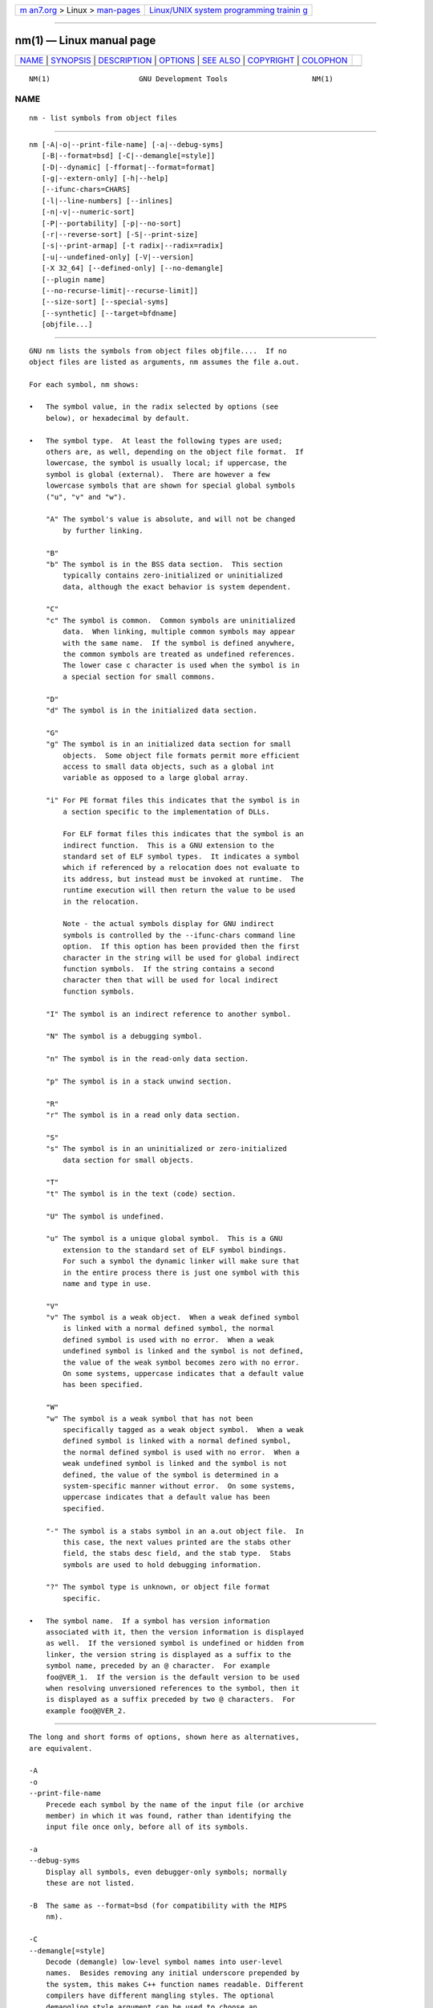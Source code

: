 .. container:: page-top

.. container:: nav-bar

   +----------------------------------+----------------------------------+
   | `m                               | `Linux/UNIX system programming   |
   | an7.org <../../../index.html>`__ | trainin                          |
   | > Linux >                        | g <http://man7.org/training/>`__ |
   | `man-pages <../index.html>`__    |                                  |
   +----------------------------------+----------------------------------+

--------------

nm(1) — Linux manual page
=========================

+-----------------------------------+-----------------------------------+
| `NAME <#NAME>`__ \|               |                                   |
| `SYNOPSIS <#SYNOPSIS>`__ \|       |                                   |
| `DESCRIPTION <#DESCRIPTION>`__ \| |                                   |
| `OPTIONS <#OPTIONS>`__ \|         |                                   |
| `SEE ALSO <#SEE_ALSO>`__ \|       |                                   |
| `COPYRIGHT <#COPYRIGHT>`__ \|     |                                   |
| `COLOPHON <#COLOPHON>`__          |                                   |
+-----------------------------------+-----------------------------------+
| .. container:: man-search-box     |                                   |
+-----------------------------------+-----------------------------------+

::

   NM(1)                     GNU Development Tools                    NM(1)

NAME
-------------------------------------------------

::

          nm - list symbols from object files


---------------------------------------------------------

::

          nm [-A|-o|--print-file-name] [-a|--debug-syms]
             [-B|--format=bsd] [-C|--demangle[=style]]
             [-D|--dynamic] [-fformat|--format=format]
             [-g|--extern-only] [-h|--help]
             [--ifunc-chars=CHARS]
             [-l|--line-numbers] [--inlines]
             [-n|-v|--numeric-sort]
             [-P|--portability] [-p|--no-sort]
             [-r|--reverse-sort] [-S|--print-size]
             [-s|--print-armap] [-t radix|--radix=radix]
             [-u|--undefined-only] [-V|--version]
             [-X 32_64] [--defined-only] [--no-demangle]
             [--plugin name]
             [--no-recurse-limit|--recurse-limit]]
             [--size-sort] [--special-syms]
             [--synthetic] [--target=bfdname]
             [objfile...]


---------------------------------------------------------------

::

          GNU nm lists the symbols from object files objfile....  If no
          object files are listed as arguments, nm assumes the file a.out.

          For each symbol, nm shows:

          •   The symbol value, in the radix selected by options (see
              below), or hexadecimal by default.

          •   The symbol type.  At least the following types are used;
              others are, as well, depending on the object file format.  If
              lowercase, the symbol is usually local; if uppercase, the
              symbol is global (external).  There are however a few
              lowercase symbols that are shown for special global symbols
              ("u", "v" and "w").

              "A" The symbol's value is absolute, and will not be changed
                  by further linking.

              "B"
              "b" The symbol is in the BSS data section.  This section
                  typically contains zero-initialized or uninitialized
                  data, although the exact behavior is system dependent.

              "C"
              "c" The symbol is common.  Common symbols are uninitialized
                  data.  When linking, multiple common symbols may appear
                  with the same name.  If the symbol is defined anywhere,
                  the common symbols are treated as undefined references.
                  The lower case c character is used when the symbol is in
                  a special section for small commons.

              "D"
              "d" The symbol is in the initialized data section.

              "G"
              "g" The symbol is in an initialized data section for small
                  objects.  Some object file formats permit more efficient
                  access to small data objects, such as a global int
                  variable as opposed to a large global array.

              "i" For PE format files this indicates that the symbol is in
                  a section specific to the implementation of DLLs.

                  For ELF format files this indicates that the symbol is an
                  indirect function.  This is a GNU extension to the
                  standard set of ELF symbol types.  It indicates a symbol
                  which if referenced by a relocation does not evaluate to
                  its address, but instead must be invoked at runtime.  The
                  runtime execution will then return the value to be used
                  in the relocation.

                  Note - the actual symbols display for GNU indirect
                  symbols is controlled by the --ifunc-chars command line
                  option.  If this option has been provided then the first
                  character in the string will be used for global indirect
                  function symbols.  If the string contains a second
                  character then that will be used for local indirect
                  function symbols.

              "I" The symbol is an indirect reference to another symbol.

              "N" The symbol is a debugging symbol.

              "n" The symbol is in the read-only data section.

              "p" The symbol is in a stack unwind section.

              "R"
              "r" The symbol is in a read only data section.

              "S"
              "s" The symbol is in an uninitialized or zero-initialized
                  data section for small objects.

              "T"
              "t" The symbol is in the text (code) section.

              "U" The symbol is undefined.

              "u" The symbol is a unique global symbol.  This is a GNU
                  extension to the standard set of ELF symbol bindings.
                  For such a symbol the dynamic linker will make sure that
                  in the entire process there is just one symbol with this
                  name and type in use.

              "V"
              "v" The symbol is a weak object.  When a weak defined symbol
                  is linked with a normal defined symbol, the normal
                  defined symbol is used with no error.  When a weak
                  undefined symbol is linked and the symbol is not defined,
                  the value of the weak symbol becomes zero with no error.
                  On some systems, uppercase indicates that a default value
                  has been specified.

              "W"
              "w" The symbol is a weak symbol that has not been
                  specifically tagged as a weak object symbol.  When a weak
                  defined symbol is linked with a normal defined symbol,
                  the normal defined symbol is used with no error.  When a
                  weak undefined symbol is linked and the symbol is not
                  defined, the value of the symbol is determined in a
                  system-specific manner without error.  On some systems,
                  uppercase indicates that a default value has been
                  specified.

              "-" The symbol is a stabs symbol in an a.out object file.  In
                  this case, the next values printed are the stabs other
                  field, the stabs desc field, and the stab type.  Stabs
                  symbols are used to hold debugging information.

              "?" The symbol type is unknown, or object file format
                  specific.

          •   The symbol name.  If a symbol has version information
              associated with it, then the version information is displayed
              as well.  If the versioned symbol is undefined or hidden from
              linker, the version string is displayed as a suffix to the
              symbol name, preceded by an @ character.  For example
              foo@VER_1.  If the version is the default version to be used
              when resolving unversioned references to the symbol, then it
              is displayed as a suffix preceded by two @ characters.  For
              example foo@@VER_2.


-------------------------------------------------------

::

          The long and short forms of options, shown here as alternatives,
          are equivalent.

          -A
          -o
          --print-file-name
              Precede each symbol by the name of the input file (or archive
              member) in which it was found, rather than identifying the
              input file once only, before all of its symbols.

          -a
          --debug-syms
              Display all symbols, even debugger-only symbols; normally
              these are not listed.

          -B  The same as --format=bsd (for compatibility with the MIPS
              nm).

          -C
          --demangle[=style]
              Decode (demangle) low-level symbol names into user-level
              names.  Besides removing any initial underscore prepended by
              the system, this makes C++ function names readable. Different
              compilers have different mangling styles. The optional
              demangling style argument can be used to choose an
              appropriate demangling style for your compiler.

          --no-demangle
              Do not demangle low-level symbol names.  This is the default.

          --recurse-limit
          --no-recurse-limit
          --recursion-limit
          --no-recursion-limit
              Enables or disables a limit on the amount of recursion
              performed whilst demangling strings.  Since the name mangling
              formats allow for an infinite level of recursion it is
              possible to create strings whose decoding will exhaust the
              amount of stack space available on the host machine,
              triggering a memory fault.  The limit tries to prevent this
              from happening by restricting recursion to 2048 levels of
              nesting.

              The default is for this limit to be enabled, but disabling it
              may be necessary in order to demangle truly complicated
              names.  Note however that if the recursion limit is disabled
              then stack exhaustion is possible and any bug reports about
              such an event will be rejected.

          -D
          --dynamic
              Display the dynamic symbols rather than the normal symbols.
              This is only meaningful for dynamic objects, such as certain
              types of shared libraries.

          -f format
          --format=format
              Use the output format format, which can be "bsd", "sysv", or
              "posix".  The default is "bsd".  Only the first character of
              format is significant; it can be either upper or lower case.

          -g
          --extern-only
              Display only external symbols.

          -h
          --help
              Show a summary of the options to nm and exit.

          --ifunc-chars=CHARS
              When display GNU indirect function symbols nm will default to
              using the "i" character for both local indirect functions and
              global indirect functions.  The --ifunc-chars option allows
              the user to specify a string containing one or two
              characters. The first character will be used for global
              indirect function symbols and the second character, if
              present, will be used for local indirect function symbols.

          -l
          --line-numbers
              For each symbol, use debugging information to try to find a
              filename and line number.  For a defined symbol, look for the
              line number of the address of the symbol.  For an undefined
              symbol, look for the line number of a relocation entry which
              refers to the symbol.  If line number information can be
              found, print it after the other symbol information.

          --inlines
              When option -l is active, if the address belongs to a
              function that was inlined, then this option causes the source
              information for all enclosing scopes back to the first non-
              inlined function to be printed as well.  For example, if
              "main" inlines "callee1" which inlines "callee2", and address
              is from "callee2", the source information for "callee1" and
              "main" will also be printed.

          -n
          -v
          --numeric-sort
              Sort symbols numerically by their addresses, rather than
              alphabetically by their names.

          -p
          --no-sort
              Do not bother to sort the symbols in any order; print them in
              the order encountered.

          -P
          --portability
              Use the POSIX.2 standard output format instead of the default
              format.  Equivalent to -f posix.

          -r
          --reverse-sort
              Reverse the order of the sort (whether numeric or
              alphabetic); let the last come first.

          -S
          --print-size
              Print both value and size of defined symbols for the "bsd"
              output style.  This option has no effect for object formats
              that do not record symbol sizes, unless --size-sort is also
              used in which case a calculated size is displayed.

          -s
          --print-armap
              When listing symbols from archive members, include the index:
              a mapping (stored in the archive by ar or ranlib) of which
              modules contain definitions for which names.

          -t radix
          --radix=radix
              Use radix as the radix for printing the symbol values.  It
              must be d for decimal, o for octal, or x for hexadecimal.

          -u
          --undefined-only
              Display only undefined symbols (those external to each object
              file).

          -V
          --version
              Show the version number of nm and exit.

          -X  This option is ignored for compatibility with the AIX version
              of nm.  It takes one parameter which must be the string
              32_64.  The default mode of AIX nm corresponds to -X 32,
              which is not supported by GNU nm.

          --defined-only
              Display only defined symbols for each object file.

          --plugin name
              Load the plugin called name to add support for extra target
              types.  This option is only available if the toolchain has
              been built with plugin support enabled.

              If --plugin is not provided, but plugin support has been
              enabled then nm iterates over the files in
              ${libdir}/bfd-plugins in alphabetic order and the first
              plugin that claims the object in question is used.

              Please note that this plugin search directory is not the one
              used by ld's -plugin option.  In order to make nm use the
              linker plugin it must be copied into the
              ${libdir}/bfd-plugins directory.  For GCC based compilations
              the linker plugin is called liblto_plugin.so.0.0.0.  For
              Clang based compilations it is called LLVMgold.so.  The GCC
              plugin is always backwards compatible with earlier versions,
              so it is sufficient to just copy the newest one.

          --size-sort
              Sort symbols by size.  For ELF objects symbol sizes are read
              from the ELF, for other object types the symbol sizes are
              computed as the difference between the value of the symbol
              and the value of the symbol with the next higher value.  If
              the "bsd" output format is used the size of the symbol is
              printed, rather than the value, and -S must be used in order
              both size and value to be printed.

          --special-syms
              Display symbols which have a target-specific special meaning.
              These symbols are usually used by the target for some special
              processing and are not normally helpful when included in the
              normal symbol lists.  For example for ARM targets this option
              would skip the mapping symbols used to mark transitions
              between ARM code, THUMB code and data.

          --synthetic
              Include synthetic symbols in the output.  These are special
              symbols created by the linker for various purposes.  They are
              not shown by default since they are not part of the binary's
              original source code.

          --target=bfdname
              Specify an object code format other than your system's
              default format.

          @file
              Read command-line options from file.  The options read are
              inserted in place of the original @file option.  If file does
              not exist, or cannot be read, then the option will be treated
              literally, and not removed.

              Options in file are separated by whitespace.  A whitespace
              character may be included in an option by surrounding the
              entire option in either single or double quotes.  Any
              character (including a backslash) may be included by
              prefixing the character to be included with a backslash.  The
              file may itself contain additional @file options; any such
              options will be processed recursively.


---------------------------------------------------------

::

          ar(1), objdump(1), ranlib(1), and the Info entries for binutils.


-----------------------------------------------------------

::

          Copyright (c) 1991-2021 Free Software Foundation, Inc.

          Permission is granted to copy, distribute and/or modify this
          document under the terms of the GNU Free Documentation License,
          Version 1.3 or any later version published by the Free Software
          Foundation; with no Invariant Sections, with no Front-Cover
          Texts, and with no Back-Cover Texts.  A copy of the license is
          included in the section entitled "GNU Free Documentation
          License".

COLOPHON
---------------------------------------------------------

::

          This page is part of the binutils (a collection of tools for
          working with executable binaries) project.  Information about the
          project can be found at ⟨http://www.gnu.org/software/binutils/⟩.
          If you have a bug report for this manual page, see
          ⟨http://sourceware.org/bugzilla/enter_bug.cgi?product=binutils⟩.
          This page was obtained from the tarball binutils-2.36.1.tar.gz
          fetched from ⟨https://ftp.gnu.org/gnu/binutils/⟩ on 2021-06-20.
          If you discover any rendering problems in this HTML version of
          the page, or you believe there is a better or more up-to-date
          source for the page, or you have corrections or improvements to
          the information in this COLOPHON (which is not part of the
          original manual page), send a mail to man-pages@man7.org

   binutils-2.36.1                2021-02-06                          NM(1)

--------------

Pages that refer to this page: `ar(1) <../man1/ar.1.html>`__, 
`ld(1) <../man1/ld.1.html>`__, 
`objdump(1) <../man1/objdump.1.html>`__, 
`ranlib(1) <../man1/ranlib.1.html>`__, 
`strings(1) <../man1/strings.1.html>`__, 
`elf(5) <../man5/elf.5.html>`__

--------------

--------------

.. container:: footer

   +-----------------------+-----------------------+-----------------------+
   | HTML rendering        |                       | |Cover of TLPI|       |
   | created 2021-08-27 by |                       |                       |
   | `Michael              |                       |                       |
   | Ker                   |                       |                       |
   | risk <https://man7.or |                       |                       |
   | g/mtk/index.html>`__, |                       |                       |
   | author of `The Linux  |                       |                       |
   | Programming           |                       |                       |
   | Interface <https:     |                       |                       |
   | //man7.org/tlpi/>`__, |                       |                       |
   | maintainer of the     |                       |                       |
   | `Linux man-pages      |                       |                       |
   | project <             |                       |                       |
   | https://www.kernel.or |                       |                       |
   | g/doc/man-pages/>`__. |                       |                       |
   |                       |                       |                       |
   | For details of        |                       |                       |
   | in-depth **Linux/UNIX |                       |                       |
   | system programming    |                       |                       |
   | training courses**    |                       |                       |
   | that I teach, look    |                       |                       |
   | `here <https://ma     |                       |                       |
   | n7.org/training/>`__. |                       |                       |
   |                       |                       |                       |
   | Hosting by `jambit    |                       |                       |
   | GmbH                  |                       |                       |
   | <https://www.jambit.c |                       |                       |
   | om/index_en.html>`__. |                       |                       |
   +-----------------------+-----------------------+-----------------------+

--------------

.. container:: statcounter

   |Web Analytics Made Easy - StatCounter|

.. |Cover of TLPI| image:: https://man7.org/tlpi/cover/TLPI-front-cover-vsmall.png
   :target: https://man7.org/tlpi/
.. |Web Analytics Made Easy - StatCounter| image:: https://c.statcounter.com/7422636/0/9b6714ff/1/
   :class: statcounter
   :target: https://statcounter.com/
